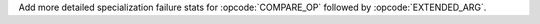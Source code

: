 Add more detailed specialization failure stats for :opcode:`COMPARE_OP`
followed by :opcode:`EXTENDED_ARG`.
